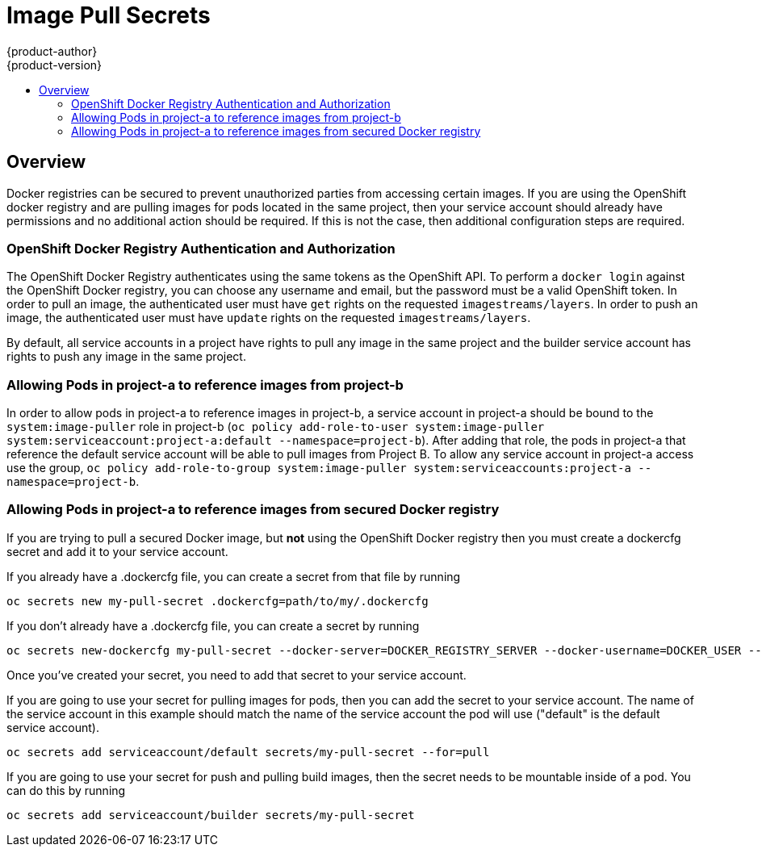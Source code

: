 = Image Pull Secrets
{product-author}
{product-version}
:data-uri:
:icons:
:experimental:
:toc: macro
:toc-title:

toc::[]

== Overview
Docker registries can be secured to prevent unauthorized parties from accessing certain images.  If you are using the OpenShift docker registry and are pulling images for pods located in the same project, then your service account should already have permissions and no additional action should be required.  If this is not the case, then additional configuration steps are required.

=== OpenShift Docker Registry Authentication and Authorization
The OpenShift Docker Registry authenticates using the same tokens as the OpenShift API.  To perform a `docker login` against the OpenShift Docker registry, you can choose any username and email, but the password must be a valid OpenShift token.  In order to pull an image, the authenticated user must have `get` rights on the requested `imagestreams/layers`.  In order to push an image, the authenticated user must have `update` rights on the requested `imagestreams/layers`.

By default, all service accounts in a project have rights to pull any image in the same project and the builder service account has rights to push any image in the same project.

=== Allowing Pods in project-a to reference images from project-b
In order to allow pods in project-a to reference images in project-b, a service account in project-a should be bound to the `system:image-puller` role in project-b (`oc policy add-role-to-user system:image-puller system:serviceaccount:project-a:default --namespace=project-b`).  After adding that role, the pods in project-a that reference the default service account will be able to pull images from Project B.  To allow any service account in project-a access use the group, `oc policy add-role-to-group system:image-puller system:serviceaccounts:project-a --namespace=project-b`.

=== Allowing Pods in project-a to reference images from secured Docker registry
If you are trying to pull a secured Docker image, but **not** using the OpenShift Docker registry then you must create a dockercfg secret and add it to your service account.

If you already have a .dockercfg file, you can create a secret from that file by running
```
oc secrets new my-pull-secret .dockercfg=path/to/my/.dockercfg
```

If you don't already have a .dockercfg file, you can create a secret by running
```
oc secrets new-dockercfg my-pull-secret --docker-server=DOCKER_REGISTRY_SERVER --docker-username=DOCKER_USER --docker-password=DOCKER_PASSWORD --docker-email=DOCKER_EMAIL
```

Once you've created your secret, you need to add that secret to your service account.

If you are going to use your secret for pulling images for pods, then you can add the secret to your service account.  The name of the service account in this example should match the name of the service account the pod will use ("default" is the default service account).
```
oc secrets add serviceaccount/default secrets/my-pull-secret --for=pull
```

If you are going to use your secret for push and pulling build images, then the secret needs to be mountable inside of a pod.  You can do this by running
```
oc secrets add serviceaccount/builder secrets/my-pull-secret
```
